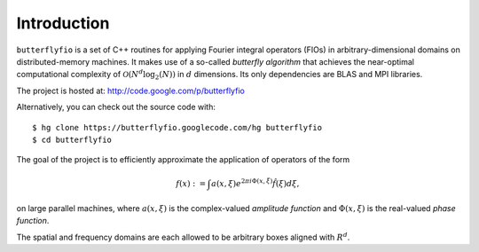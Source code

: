 Introduction
============

``butterflyfio`` is a set of C++ routines for applying Fourier integral
operators (FIOs) in arbitrary-dimensional domains on distributed-memory 
machines. It makes use of a so-called *butterfly algorithm* that achieves the 
near-optimal computational complexity of :math:`\mathcal{O}(N^d \log_2(N))` in 
:math:`d` dimensions. Its only dependencies are BLAS and MPI libraries.

The project is hosted at: http://code.google.com/p/butterflyfio

Alternatively, you can check out the source code with::

  $ hg clone https://butterflyfio.googlecode.com/hg butterflyfio
  $ cd butterflyfio

The goal of the project is to efficiently approximate the application of 
operators of the form

.. math:: f(x) := \int a(x,\xi) e^{2\pi i\Phi(x,\xi)} \hat f(\xi) d\xi,
on large parallel machines, where :math:`a(x,\xi)` is the complex-valued 
*amplitude function* and :math:`\Phi(x,\xi)` is the real-valued 
*phase function*.

The spatial and frequency domains are each allowed to be arbitrary boxes aligned
with :math:`R^d`.

